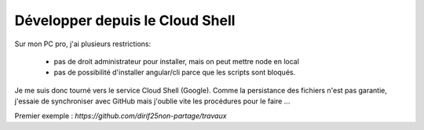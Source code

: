 Développer depuis le Cloud Shell
*********************************
Sur mon PC pro, j'ai plusieurs restrictions:

 * pas de droit administrateur pour installer, mais on peut mettre node en local
 * pas de possibilité d'installer angular/cli parce que les scripts sont bloqués.

Je me suis donc tourné vers le service Cloud Shell (Google).
Comme la persistance des fichiers n'est pas garantie, j'essaie de synchroniser avec GitHub mais j'oublie vite les procédures pour le faire ...

Premier exemple : `https://github.com/dirif25non-partage/travaux`





